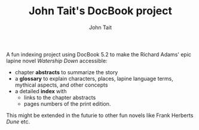 #+TITLE: John Tait's DocBook project
#+AUTHOR: John Tait
#+EMAIL: johngtait@gmail.com

A fun indexing project using DocBook 5.2 to make the Richard Adams' epic lapine novel /Watership Down/ accessible:
 - chapter *abstracts* to summarize the story
 - a *glossary* to explain characters, places, lapine language terms, mythical aspects, and other concepts
 - a detailed *index* with
   - links to the chapter abstracts
   - pages numbers of the print edition.

This might be extended in the futurie to other fun novels like Frank Herberts /Dune/ etc.
